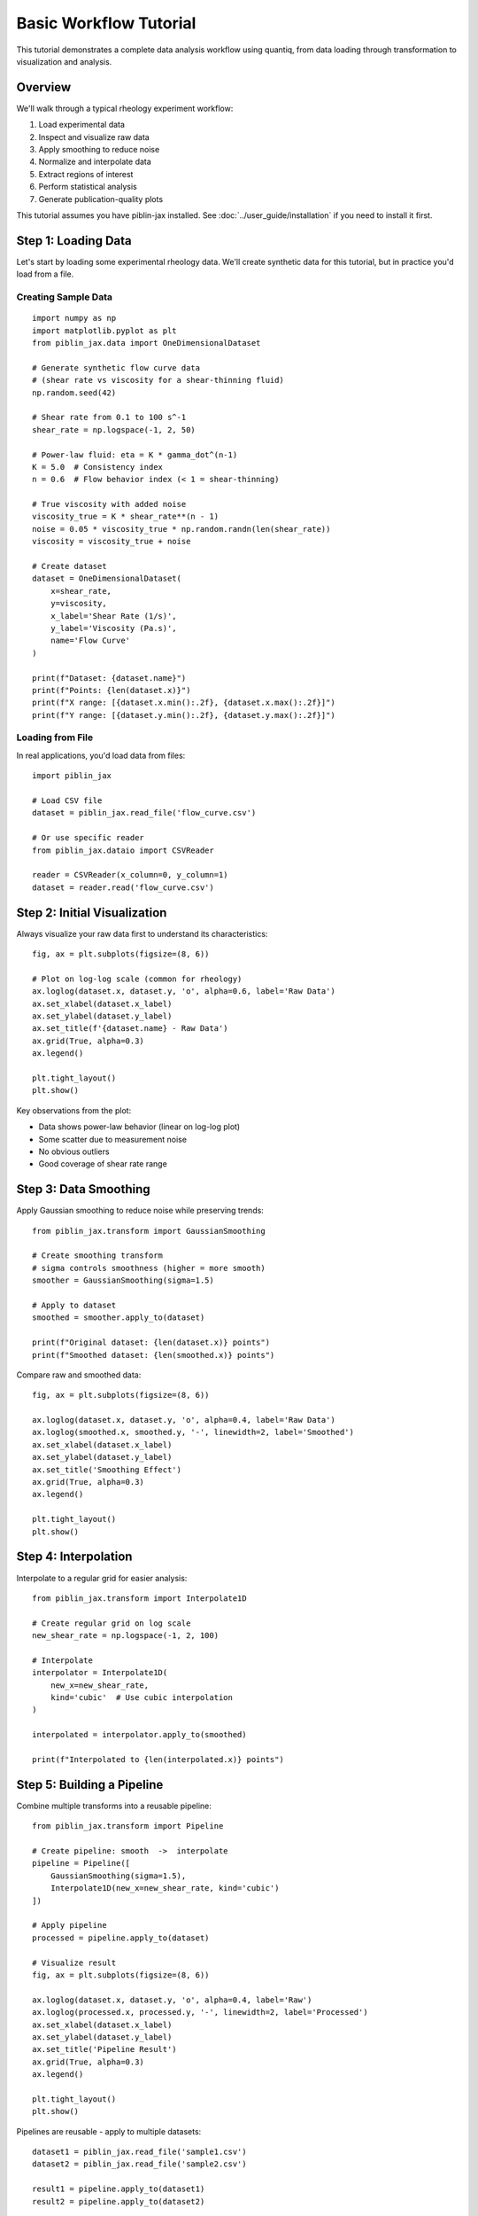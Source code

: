 Basic Workflow Tutorial
=======================

This tutorial demonstrates a complete data analysis workflow using quantiq,
from data loading through transformation to visualization and analysis.

Overview
--------

We'll walk through a typical rheology experiment workflow:

1. Load experimental data
2. Inspect and visualize raw data
3. Apply smoothing to reduce noise
4. Normalize and interpolate data
5. Extract regions of interest
6. Perform statistical analysis
7. Generate publication-quality plots

This tutorial assumes you have piblin-jax installed. See :doc:`../user_guide/installation`
if you need to install it first.

Step 1: Loading Data
---------------------

Let's start by loading some experimental rheology data. We'll create synthetic
data for this tutorial, but in practice you'd load from a file.

Creating Sample Data
^^^^^^^^^^^^^^^^^^^^

::

    import numpy as np
    import matplotlib.pyplot as plt
    from piblin_jax.data import OneDimensionalDataset

    # Generate synthetic flow curve data
    # (shear rate vs viscosity for a shear-thinning fluid)
    np.random.seed(42)

    # Shear rate from 0.1 to 100 s^-1
    shear_rate = np.logspace(-1, 2, 50)

    # Power-law fluid: eta = K * gamma_dot^(n-1)
    K = 5.0  # Consistency index
    n = 0.6  # Flow behavior index (< 1 = shear-thinning)

    # True viscosity with added noise
    viscosity_true = K * shear_rate**(n - 1)
    noise = 0.05 * viscosity_true * np.random.randn(len(shear_rate))
    viscosity = viscosity_true + noise

    # Create dataset
    dataset = OneDimensionalDataset(
        x=shear_rate,
        y=viscosity,
        x_label='Shear Rate (1/s)',
        y_label='Viscosity (Pa.s)',
        name='Flow Curve'
    )

    print(f"Dataset: {dataset.name}")
    print(f"Points: {len(dataset.x)}")
    print(f"X range: [{dataset.x.min():.2f}, {dataset.x.max():.2f}]")
    print(f"Y range: [{dataset.y.min():.2f}, {dataset.y.max():.2f}]")

Loading from File
^^^^^^^^^^^^^^^^^

In real applications, you'd load data from files::

    import piblin_jax

    # Load CSV file
    dataset = piblin_jax.read_file('flow_curve.csv')

    # Or use specific reader
    from piblin_jax.dataio import CSVReader

    reader = CSVReader(x_column=0, y_column=1)
    dataset = reader.read('flow_curve.csv')

Step 2: Initial Visualization
------------------------------

Always visualize your raw data first to understand its characteristics::

    fig, ax = plt.subplots(figsize=(8, 6))

    # Plot on log-log scale (common for rheology)
    ax.loglog(dataset.x, dataset.y, 'o', alpha=0.6, label='Raw Data')
    ax.set_xlabel(dataset.x_label)
    ax.set_ylabel(dataset.y_label)
    ax.set_title(f'{dataset.name} - Raw Data')
    ax.grid(True, alpha=0.3)
    ax.legend()

    plt.tight_layout()
    plt.show()

Key observations from the plot:

- Data shows power-law behavior (linear on log-log plot)
- Some scatter due to measurement noise
- No obvious outliers
- Good coverage of shear rate range

Step 3: Data Smoothing
----------------------

Apply Gaussian smoothing to reduce noise while preserving trends::

    from piblin_jax.transform import GaussianSmoothing

    # Create smoothing transform
    # sigma controls smoothness (higher = more smooth)
    smoother = GaussianSmoothing(sigma=1.5)

    # Apply to dataset
    smoothed = smoother.apply_to(dataset)

    print(f"Original dataset: {len(dataset.x)} points")
    print(f"Smoothed dataset: {len(smoothed.x)} points")

Compare raw and smoothed data::

    fig, ax = plt.subplots(figsize=(8, 6))

    ax.loglog(dataset.x, dataset.y, 'o', alpha=0.4, label='Raw Data')
    ax.loglog(smoothed.x, smoothed.y, '-', linewidth=2, label='Smoothed')
    ax.set_xlabel(dataset.x_label)
    ax.set_ylabel(dataset.y_label)
    ax.set_title('Smoothing Effect')
    ax.grid(True, alpha=0.3)
    ax.legend()

    plt.tight_layout()
    plt.show()

Step 4: Interpolation
---------------------

Interpolate to a regular grid for easier analysis::

    from piblin_jax.transform import Interpolate1D

    # Create regular grid on log scale
    new_shear_rate = np.logspace(-1, 2, 100)

    # Interpolate
    interpolator = Interpolate1D(
        new_x=new_shear_rate,
        kind='cubic'  # Use cubic interpolation
    )

    interpolated = interpolator.apply_to(smoothed)

    print(f"Interpolated to {len(interpolated.x)} points")

Step 5: Building a Pipeline
----------------------------

Combine multiple transforms into a reusable pipeline::

    from piblin_jax.transform import Pipeline

    # Create pipeline: smooth  ->  interpolate
    pipeline = Pipeline([
        GaussianSmoothing(sigma=1.5),
        Interpolate1D(new_x=new_shear_rate, kind='cubic')
    ])

    # Apply pipeline
    processed = pipeline.apply_to(dataset)

    # Visualize result
    fig, ax = plt.subplots(figsize=(8, 6))

    ax.loglog(dataset.x, dataset.y, 'o', alpha=0.4, label='Raw')
    ax.loglog(processed.x, processed.y, '-', linewidth=2, label='Processed')
    ax.set_xlabel(dataset.x_label)
    ax.set_ylabel(dataset.y_label)
    ax.set_title('Pipeline Result')
    ax.grid(True, alpha=0.3)
    ax.legend()

    plt.tight_layout()
    plt.show()

Pipelines are reusable - apply to multiple datasets::

    dataset1 = piblin_jax.read_file('sample1.csv')
    dataset2 = piblin_jax.read_file('sample2.csv')

    result1 = pipeline.apply_to(dataset1)
    result2 = pipeline.apply_to(dataset2)

Step 6: Region of Interest
---------------------------

Extract and analyze specific regions::

    from piblin_jax.transform import SelectRegion

    # Extract low shear rate region (gamma_dot < 10 s^-1)
    low_shear_selector = SelectRegion(x_min=0.1, x_max=10.0)
    low_shear = low_shear_selector.apply_to(processed)

    # Extract high shear rate region (gamma_dot > 10 s^-1)
    high_shear_selector = SelectRegion(x_min=10.0, x_max=100.0)
    high_shear = high_shear_selector.apply_to(processed)

    # Visualize regions
    fig, (ax1, ax2, ax3) = plt.subplots(1, 3, figsize=(15, 4))

    # Full range
    ax1.loglog(processed.x, processed.y, '-', linewidth=2)
    ax1.set_xlabel(dataset.x_label)
    ax1.set_ylabel(dataset.y_label)
    ax1.set_title('Full Range')
    ax1.grid(True, alpha=0.3)

    # Low shear
    ax2.loglog(low_shear.x, low_shear.y, '-', linewidth=2, color='orange')
    ax2.set_xlabel(dataset.x_label)
    ax2.set_ylabel(dataset.y_label)
    ax2.set_title('Low Shear Rate')
    ax2.grid(True, alpha=0.3)

    # High shear
    ax3.loglog(high_shear.x, high_shear.y, '-', linewidth=2, color='green')
    ax3.set_xlabel(dataset.x_label)
    ax3.set_ylabel(dataset.y_label)
    ax3.set_title('High Shear Rate')
    ax3.grid(True, alpha=0.3)

    plt.tight_layout()
    plt.show()

Step 7: Numerical Derivatives
------------------------------

Calculate shear stress from viscosity and shear rate::

    from piblin_jax.transform import Derivative

    # Shear stress tau = eta * gamma_dot
    # In log-log space, this is addition: log(tau) = log(eta) + log(gamma_dot)

    # For direct calculation, use element-wise operations
    log_shear_rate = np.log10(processed.x)
    log_viscosity = np.log10(processed.y)
    log_shear_stress = log_viscosity + log_shear_rate

    # Create shear stress dataset
    from piblin_jax.data import OneDimensionalDataset

    stress_dataset = OneDimensionalDataset(
        x=processed.x,
        y=10**log_shear_stress,
        x_label='Shear Rate (1/s)',
        y_label='Shear Stress (Pa)',
        name='Shear Stress Curve'
    )

    # Visualize
    fig, (ax1, ax2) = plt.subplots(1, 2, figsize=(12, 5))

    ax1.loglog(processed.x, processed.y, '-', linewidth=2)
    ax1.set_xlabel('Shear Rate (1/s)')
    ax1.set_ylabel('Viscosity (Pa.s)')
    ax1.set_title('Flow Curve')
    ax1.grid(True, alpha=0.3)

    ax2.loglog(stress_dataset.x, stress_dataset.y, '-', linewidth=2, color='red')
    ax2.set_xlabel('Shear Rate (1/s)')
    ax2.set_ylabel('Shear Stress (Pa)')
    ax2.set_title('Stress Curve')
    ax2.grid(True, alpha=0.3)

    plt.tight_layout()
    plt.show()

Step 8: Statistical Analysis
-----------------------------

Perform statistical analysis on processed data::

    # Calculate statistics
    mean_viscosity = np.mean(processed.y)
    std_viscosity = np.std(processed.y)
    min_viscosity = np.min(processed.y)
    max_viscosity = np.max(processed.y)

    print("\\nViscosity Statistics:")
    print(f"  Mean: {mean_viscosity:.2f} Pa.s")
    print(f"  Std Dev: {std_viscosity:.2f} Pa.s")
    print(f"  Range: [{min_viscosity:.2f}, {max_viscosity:.2f}] Pa.s")

    # Power-law parameters from log-log slope
    log_x = np.log10(processed.x)
    log_y = np.log10(processed.y)

    # Linear fit in log-log space
    coeffs = np.polyfit(log_x, log_y, 1)
    slope = coeffs[0]
    intercept = coeffs[1]

    n_fitted = slope + 1  # Power-law index
    K_fitted = 10**intercept  # Consistency

    print("\\nPower-Law Fit (eta = K*gamma_dot^(n-1)):")
    print(f"  K (consistency): {K_fitted:.2f} Pa.s^n")
    print(f"  n (flow index): {n_fitted:.2f}")
    print(f"  True values: K={K:.2f}, n={n:.2f}")

Step 9: Publication-Quality Plot
---------------------------------

Create a polished figure for publication::

    fig = plt.figure(figsize=(10, 8))
    gs = fig.add_gridspec(2, 2, hspace=0.3, wspace=0.3)

    # Main plot: Flow curve
    ax_main = fig.add_subplot(gs[0, :])
    ax_main.loglog(dataset.x, dataset.y, 'o', alpha=0.3,
                   markersize=6, label='Raw Data')
    ax_main.loglog(processed.x, processed.y, '-', linewidth=2.5,
                   color='darkblue', label='Smoothed & Interpolated')

    # Add power-law fit
    y_fit = K_fitted * processed.x**(n_fitted - 1)
    ax_main.loglog(processed.x, y_fit, '--', linewidth=2,
                   color='red', alpha=0.7,
                   label=f'Power-Law Fit (n={n_fitted:.2f})')

    ax_main.set_xlabel('Shear Rate, $\\dot{\\gamma}$ (s$^{-1}$)', fontsize=12)
    ax_main.set_ylabel('Viscosity, $\\eta$ (Pa.s)', fontsize=12)
    ax_main.set_title('Rheological Flow Curve', fontsize=14, fontweight='bold')
    ax_main.grid(True, alpha=0.3, which='both')
    ax_main.legend(fontsize=10, framealpha=0.9)

    # Bottom left: Residuals
    ax_resid = fig.add_subplot(gs[1, 0])
    residuals = (processed.y - y_fit) / y_fit * 100  # Percent error
    ax_resid.semilogx(processed.x, residuals, 'o-', markersize=4, alpha=0.7)
    ax_resid.axhline(0, color='black', linestyle='--', alpha=0.5)
    ax_resid.set_xlabel('Shear Rate (s$^{-1}$)', fontsize=10)
    ax_resid.set_ylabel('Residual (%)', fontsize=10)
    ax_resid.set_title('Fit Residuals', fontsize=11)
    ax_resid.grid(True, alpha=0.3)

    # Bottom right: Statistics
    ax_stats = fig.add_subplot(gs[1, 1])
    ax_stats.axis('off')

    stats_text = f"""
    Dataset Statistics
                      
    Data Points: {len(processed.x)}

    Shear Rate Range:
      {processed.x.min():.2f} - {processed.x.max():.2f} s{^-1

    Viscosity Range:
      {processed.y.min():.2f} - {processed.y.max():.2f} Pa.s

    Power-Law Parameters:
      K = {K_fitted:.2f} Pa.s
      n = {n_fitted:.2f}

    Shear-Thinning Index:
      {((1-n_fitted)*100):.0f}% (n < 1)
    """

    ax_stats.text(0.1, 0.9, stats_text, transform=ax_stats.transAxes,
                  fontsize=9, verticalalignment='top',
                  fontfamily='monospace',
                  bbox=dict(boxstyle='round', facecolor='wheat', alpha=0.3))

    plt.suptitle('Rheological Analysis with quantiq', fontsize=15,
                 fontweight='bold', y=0.98)

    # Save figure
    plt.savefig('rheology_analysis.png', dpi=300, bbox_inches='tight')
    plt.show()

    print("\\nFigure saved as 'rheology_analysis.png'")

Step 10: Working with Multiple Samples
---------------------------------------

Analyze multiple samples using measurement sets::

    from piblin_jax.data.collections import MeasurementSet

    # Create multiple datasets (e.g., different temperatures)
    temperatures = [20, 40, 60]  #  degC
    datasets = {}

    for temp in temperatures:
        # Generate data with temperature-dependent viscosity
        # (Arrhenius behavior)
        viscosity_temp = viscosity * np.exp(0.02 * (temp - 20))
        noise_temp = 0.05 * viscosity_temp * np.random.randn(len(shear_rate))

        datasets[temp] = OneDimensionalDataset(
            x=shear_rate,
            y=viscosity_temp + noise_temp,
            x_label='Shear Rate (1/s)',
            y_label='Viscosity (Pa.s)',
            name=f'Flow Curve @ {temp} degC'
        )

    # Apply same pipeline to all datasets
    processed_datasets = {}
    for temp, ds in datasets.items():
        processed_datasets[temp] = pipeline.apply_to(ds)

    # Visualize all temperatures
    fig, ax = plt.subplots(figsize=(10, 7))

    colors = plt.cm.coolwarm(np.linspace(0, 1, len(temperatures)))

    for i, (temp, ds) in enumerate(processed_datasets.items()):
        ax.loglog(ds.x, ds.y, '-', linewidth=2,
                 color=colors[i], label=f'{temp} degC')

    ax.set_xlabel('Shear Rate (s$^{-1}$)', fontsize=12)
    ax.set_ylabel('Viscosity (Pa.s)', fontsize=12)
    ax.set_title('Temperature-Dependent Flow Curves', fontsize=14, fontweight='bold')
    ax.grid(True, alpha=0.3, which='both')
    ax.legend(fontsize=10, title='Temperature')

    plt.tight_layout()
    plt.show()

Summary
-------

In this tutorial, we've covered a complete workflow:

1.  Data loading (synthetic and from files)
2.  Initial visualization and inspection
3.  Data smoothing and noise reduction
4.  Interpolation to regular grids
5.  Building reusable transform pipelines
6.  Region selection and analysis
7.  Derivative calculations
8.  Statistical analysis and model fitting
9.  Publication-quality visualization
10.  Multi-sample analysis

Next Steps
----------

- **Bayesian Analysis**: See :doc:`uncertainty_quantification` for advanced
  parameter estimation with uncertainty
- **Custom Transforms**: Learn to create your own transforms in
  :doc:`custom_transforms`
- **Rheological Models**: Explore built-in models in :doc:`rheological_models`
- **Performance**: Optimize for large datasets in :doc:`../user_guide/performance`

Complete Code
-------------

The complete code for this tutorial is available in the
``examples/`` directory as ``basic_workflow.py``.

To run it::

    python examples/basic_workflow.py
